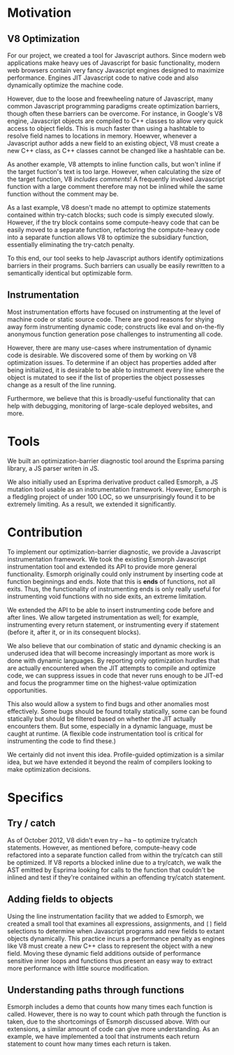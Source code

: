 * Motivation
** V8 Optimization
For our project, we created a tool for Javascript authors.  Since
modern web applications make heavy ues of Javascript for basic
functionality, modern web browsers contain very fancy Javascript
engines designed to maximize performance. Engines JIT Javascript code
to native code and also dynamically optimize the machine code.

However, due to the loose and freewheeling nature of Javascript, many
common Javascript programming paradigms create optimization barriers,
though often these barriers can be overcome. For instance, in Google's
V8 engine, Javascript objects are compiled to C++ classes to allow
very quick access to object fields. This is much faster than using a
hashtable to resolve field names to locations in memory.  Hoewver,
whenever a Javascript author adds a new field to an existing object,
V8 must create a new C++ class, as C++ classes cannot be changed like
a hashtable can be.

As another example, V8 attempts to inline function calls, but won't
inline if the target fuction's text is too large. However, when
calculating the size of the target function, V8 /includes comments/!
A frequently invoked Javascript function with a large comment
therefore may not be inlined while the same function without the
comment may be.

As a last example, V8 doesn't made no attempt to optimize statements
contained within try-catch blocks; such code is simply executed
slowly. However, if the try block contains some compute-heavy code
that can be easily moved to a separate function, refactoring the
compute-heavy code into a separate function allows V8 to optimize the
subsidiary function, essentially eliminating the try-catch penalty.

To this end, our tool seeks to help Javascript authors identify
optimizations barriers in their programs. Such barriers can usually be
easily rewritten to a semantically identical but optimizable form. 

** Instrumentation
Most instrumentation efforts have focused on instrumenting at the
level of machine code or static source code. There are good reasons
for shying away form instrumenting dynamic code; constructs like eval
and on-the-fly anonymous function generation pose challenges to
instrumenting all code.

However, there are many use-cases where instrumentation of dynamic
code is desirable. We discovered some of them by working on V8
optimization issues. To determine if an object has properties added
after being initialized, it is desirable to be able to instrument
every line where the object is mutated to see if the list of
properties the object possesses change as a result of the line
running.

Furthermore, we believe that this is broadly-useful functionality that
can help with debugging, monitoring of large-scale deployed websites,
and more.

* Tools
We built an optimization-barrier diagnostic tool around the Esprima
parsing library, a JS parser writen in JS.

We also initially used an Esprima derivative product called Esmorph, a
JS mutation tool usable as an instrumentation framework. However,
Esmorph is a fledgling project of under 100 LOC, so we unsurprisingly
found it to be extremely limiting. As a result, we extended it
significantly.

* Contribution
To implement our optimization-barrier diagnostic, we provide a
Javascript instrumentation framework. We took the existing Esmorph
Javascript instrumentation tool and extended its API to provide more
general functionality. Esmorph originally could only instrument by
inserting code at function beginnings and ends. Note that this is
*ends* of functions, not all exits. Thus, the functionality of
instrumenting ends is only really useful for instrumenting void
functions with no side exits, an extreme limitation.

We extended the API to be able to insert instrumenting code before and
after lines. We allow targeted instrumentation as well; for example,
instrumenting every return statement, or instrumenting every if
statement (before it, after it, or in its consequent blocks).

We also believe that our combination of static and dynamic checking is an underused idea that will become increasingly important as more work is done with dynamic languages. By reporting only optimization hurdles that are actually encountered when the JIT attempts to compile and optimize code, we can suppress issues in code that never runs enough to be JIT-ed and focus the programmer time on the highest-value optimization opportunities.

This also would allow a system to find bugs and other anomalies most effectively. Some bugs should be found totally statically, some can be found statically but should be filtered based on whether the JIT actually encounters them. But some, especially in a dynamic language, must be caught at runtime. (A flexible code instrumentation tool is critical for instrumenting the code to find these.)

We certainly did not invent this idea. Profile-guided optimization is a similar idea, but we have extended it beyond the realm of compilers looking to make optimization decisions.

* Specifics
** Try / catch
As of October 2012, V8 didn't even try -- ha -- to optimize try/catch
statements. However, as mentioned before, compute-heavy code
refactored into a separate function called from within the try/catch
can still be optimized. If V8 reports a blocked inline due to a
try/catch, we walk the AST emitted by Esprima looking for calls to the
function that couldn't be inlined and test if they're contained within
an offending try/catch statement.
** Adding fields to objects
Using the line instrumentation facility that we added to Esmorph, we
created a small tool that examines all expressions, assignments, and
=[]= field selections to determine when Javascript programs add new
fields to extant objects dynamically. This practice incurs a
performance penalty as engines like V8 must create a new C++ class to
represent the object with a new field. Moving these dynamic field
additions outside of performance sensitive inner loops and functions
thus present an easy way to extract more performance with little
source modification.
** Understanding paths through functions
Esmorph includes a demo that counts how many times each function is called. However, there is no way to count which path through the function is taken, due to the shortcomings of Esmorph discussed above. With our extensions, a similar amount of code can give more understanding. As an example, we have implemented a tool that instruments each return statement to count how many times each return is taken.
